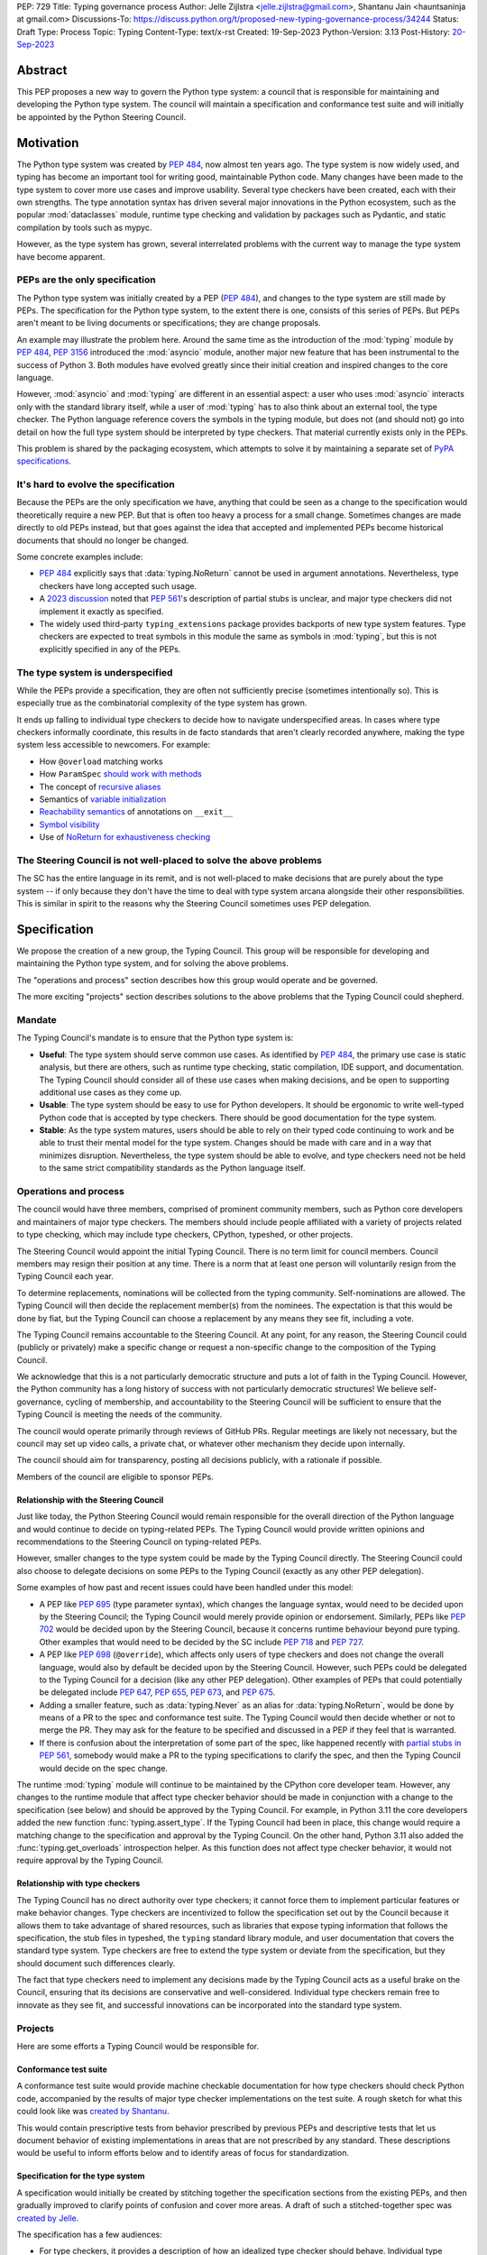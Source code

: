 PEP: 729
Title: Typing governance process
Author: Jelle Zijlstra <jelle.zijlstra@gmail.com>, Shantanu Jain <hauntsaninja at gmail.com>
Discussions-To: https://discuss.python.org/t/proposed-new-typing-governance-process/34244
Status: Draft
Type: Process
Topic: Typing
Content-Type: text/x-rst
Created: 19-Sep-2023
Python-Version: 3.13
Post-History: `20-Sep-2023 <https://discuss.python.org/t/proposed-new-typing-governance-process/34244>`__

Abstract
========

This PEP proposes a new way to govern the Python type system: a council that is responsible
for maintaining and developing the Python type system. The council will maintain a
specification and conformance test suite and will initially be appointed by the Python Steering Council.

Motivation
==========

The Python type system was created by :pep:`484`, now almost ten years ago. The type
system is now widely used, and typing has become an important tool for writing
good, maintainable Python code. Many changes have been made to the type system to cover
more use cases and improve usability. Several type checkers have been created, each
with their own strengths. The type annotation syntax has driven several major innovations
in the Python ecosystem, such as the popular :mod:`dataclasses` module, runtime type
checking and validation by packages such as Pydantic, and static compilation by tools
such as mypyc.

However, as the type system has grown, several interrelated problems with the current
way to manage the type system have become apparent.

PEPs are the only specification
--------------------------------

The Python type system was initially created by a PEP (:pep:`484`), and
changes to the type system are still made by PEPs. The specification for
the Python type system, to the extent there is one, consists of this series
of PEPs. But PEPs aren't meant to be living documents
or specifications; they are change proposals.

An example may illustrate the problem here. Around the same time
as the introduction of the :mod:`typing` module by :pep:`484`, :pep:`3156`
introduced the :mod:`asyncio` module, another major new feature that has
been instrumental to the success of Python 3. Both modules
have evolved greatly since their initial creation and inspired changes to the
core language.

However, :mod:`asyncio` and :mod:`typing` are different in an essential aspect:
a user who uses :mod:`asyncio` interacts only with the standard library itself,
while a user of :mod:`typing` has to also think about an external tool, the type
checker. The Python language reference covers the symbols in the typing module, but does
not (and should not) go into detail on how the full type system should be
interpreted by type checkers. That material currently exists only in the PEPs.

This problem is shared by the packaging ecosystem, which attempts to solve it
by maintaining a separate set of `PyPA specifications <https://packaging.python.org/en/latest/specifications/>`_.

It's hard to evolve the specification
-------------------------------------

Because the PEPs are the only specification we have, anything that could be seen
as a change to the specification would theoretically require a new PEP. But that
is often too heavy a process for a small change. Sometimes changes are made
directly to old PEPs instead, but that goes against the idea that accepted and
implemented PEPs become historical documents that should no longer be changed.

Some concrete examples include:

* :pep:`484` explicitly says that :data:`typing.NoReturn` cannot be used in
  argument annotations. Nevertheless, type checkers have long accepted such
  usage.
* A `2023 discussion <https://discuss.python.org/t/pep-561-clarification-regarding-n/32875>`_
  noted that :pep:`561`'s description of partial stubs is unclear, and
  major type checkers did not implement it exactly as specified.
* The widely used third-party ``typing_extensions`` package provides backports of new
  type system features. Type checkers are expected to treat symbols in this
  module the same as symbols in :mod:`typing`, but this is not explicitly
  specified in any of the PEPs.

The type system is underspecified
---------------------------------

While the PEPs provide a specification, they are often not sufficiently precise
(sometimes intentionally so). This is especially true as the combinatorial
complexity of the type system has grown.

It ends up falling to individual type checkers to decide how to navigate
underspecified areas. In cases where type checkers informally coordinate, this
results in de facto standards that aren't clearly recorded anywhere, making
the type system less accessible to newcomers. For example:

* How ``@overload`` matching works
* How ``ParamSpec`` `should work <https://github.com/python/typing/discussions/946>`_ `with methods <https://github.com/microsoft/pyright/issues/3954#issuecomment-1250098464>`_
* The concept of `recursive aliases <https://github.com/python/typing/issues/182>`_
* Semantics of `variable initialization <https://mail.python.org/archives/list/typing-sig@python.org/thread/GYVM5KEE6URE6PAH7UTK6324M7GWSFQS/#SY3KPJCAW4UTOOCH3XRJYROSGDEGOTWI>`_
* `Reachability semantics <https://github.com/python/mypy/issues/15158#issuecomment-1677915108>`__
  of annotations on ``__exit__``
* `Symbol visibility <https://mail.python.org/archives/list/typing-sig@python.org/thread/YLJPWECBNPD2K4TRIBRIPISNUZJCRREY/#OX4GLBQOOCMRE5YPZEY3R3XNV6DD7XLW>`_
* Use of `NoReturn for exhaustiveness checking <https://github.com/python/mypy/issues/5818>`_

The Steering Council is not well-placed to solve the above problems
-------------------------------------------------------------------

The SC has the entire language in its remit, and is not well-placed to make
decisions that are purely about the type system -- if only because they don't have
the time to deal with type system arcana alongside their other responsibilities.
This is similar in spirit to the reasons why the Steering Council sometimes uses
PEP delegation.

Specification
=============

We propose the creation of a new group, the Typing Council. This group will
be responsible for developing and maintaining the Python type system, and
for solving the above problems.

The "operations and process" section describes how this group would operate and
be governed.

The more exciting "projects" section describes solutions to the above problems
that the Typing Council could shepherd.

Mandate
-------

The Typing Council's mandate is to ensure that the Python type system is:

* **Useful**: The type system should serve common use cases. As identified
  by :pep:`484`, the primary use case is static analysis, but there are others,
  such as runtime type checking, static compilation, IDE support, and documentation.
  The Typing Council should consider all of these use cases when making decisions,
  and be open to supporting additional use cases as they come up.
* **Usable**: The type system should be easy to use for Python developers. It
  should be ergonomic to write well-typed Python code that is accepted by type
  checkers. There should be good documentation for the type system.
* **Stable**: As the type system matures, users should be able to rely on their
  typed code continuing to work and be able to trust their mental model for the
  type system. Changes should be made with care and in a way
  that minimizes disruption. Nevertheless, the type system should be able to
  evolve, and type checkers need not be held to the same strict compatibility
  standards as the Python language itself.

Operations and process
----------------------

The council would have three members, comprised of prominent community members,
such as Python core developers and maintainers of major type checkers. The members
should include people affiliated with a variety of projects related to type checking,
which may include type checkers, CPython, typeshed, or other projects.

The Steering Council would appoint the initial Typing Council. There is no term
limit for council members. Council members may resign their position at any time.
There is a norm that at least one person will voluntarily resign from the
Typing Council each year.

To determine replacements, nominations will be collected from the typing
community. Self-nominations are allowed. The Typing Council will then decide
the replacement member(s) from the nominees. The expectation is that this would
be done by fiat, but the Typing Council can choose a replacement by any means
they see fit, including a vote.

The Typing Council remains accountable to the Steering Council. At any point,
for any reason, the Steering Council could (publicly or privately) make a
specific change or request a non-specific change to the composition of the
Typing Council.

We acknowledge that this is a not particularly democratic structure and puts
a lot of faith in the Typing Council. However, the Python community has a long
history of success with not particularly democratic structures! We believe
self-governance, cycling of membership, and accountability to the
Steering Council will be sufficient to ensure that the Typing Council is meeting
the needs of the community.

The council would operate primarily through reviews of GitHub PRs. Regular
meetings are likely not necessary, but the council may set up video calls, a
private chat, or whatever other mechanism they decide upon internally.

The council should aim for transparency, posting all decisions publicly, with a
rationale if possible.

Members of the council are eligible to sponsor PEPs.

Relationship with the Steering Council
^^^^^^^^^^^^^^^^^^^^^^^^^^^^^^^^^^^^^^

Just like today, the Python Steering Council would remain responsible for the
overall direction of the Python language and would continue to decide on
typing-related PEPs. The Typing Council would provide written opinions and
recommendations to the Steering Council on typing-related PEPs.

However, smaller changes to the type system could be made
by the Typing Council directly. The Steering Council could also choose
to delegate decisions on some PEPs to the Typing Council (exactly as any other
PEP delegation).

Some examples of how past and recent issues could have been handled under this model:

- A PEP like :pep:`695` (type parameter syntax), which changes the language
  syntax, would need to be decided upon by the Steering Council; the Typing
  Council would merely provide opinion or endorsement. Similarly, PEPs
  like :pep:`702` would be decided upon by the Steering
  Council, because it concerns runtime behaviour beyond pure typing. Other examples
  that would need to be decided by the SC include :pep:`718` and :pep:`727`.
- A PEP like :pep:`698` (``@override``), which affects only users of type
  checkers and does not change the overall language, would also by default
  be decided upon by the Steering Council. However, such PEPs could be
  delegated to the Typing Council for a decision (like any other PEP delegation).
  Other examples of PEPs that could potentially be delegated include
  :pep:`647`, :pep:`655`, :pep:`673`, and :pep:`675`.
- Adding a smaller feature, such as :data:`typing.Never` as an alias for
  :data:`typing.NoReturn`, would be done by means of a PR to the spec and
  conformance test suite. The Typing
  Council would then decide whether or not to merge the PR. They may ask for the
  feature to be specified and discussed in a PEP if they feel that is warranted.
- If there is confusion about the interpretation of some part of the spec, like
  happened recently with `partial stubs in PEP
  561 <https://discuss.python.org/t/pep-561-clarification-regarding-n/32875/27>`_,
  somebody would make a PR to the typing specifications to clarify the
  spec, and then the Typing Council would decide on the spec change.

The runtime :mod:`typing` module will continue to be maintained by the
CPython core developer team. However, any changes to the runtime module that
affect type checker behavior should be made in conjunction with a change
to the specification (see below) and should be approved by the Typing Council.
For example, in Python 3.11 the core developers added the new function
:func:`typing.assert_type`. If the Typing Council had been in place, this
change would require a matching change to the specification and approval
by the Typing Council. On the other hand, Python 3.11 also added the
:func:`typing.get_overloads` introspection helper. As this function does not
affect type checker behavior, it would not require approval by the Typing
Council.

Relationship with type checkers
^^^^^^^^^^^^^^^^^^^^^^^^^^^^^^^

The Typing Council has no direct authority over type checkers; it cannot
force them to implement particular features or make behavior changes. Type
checkers are incentivized to follow the specification set out by the Council
because it allows them to take advantage of shared resources, such as
libraries that expose typing information that follows the specification,
the stub files in typeshed, the ``typing`` standard library module, and
user documentation that covers the standard type system.
Type checkers are free to extend the type system or deviate from the
specification, but they should document such differences clearly.

The fact that type checkers need to implement any decisions made by the
Typing Council acts as a useful brake on the Council, ensuring that its
decisions are conservative and well-considered. Individual type checkers
remain free to innovate as they see fit, and successful innovations can
be incorporated into the standard type system.

Projects
--------

Here are some efforts a Typing Council would be responsible for.

Conformance test suite
^^^^^^^^^^^^^^^^^^^^^^

A conformance test suite would provide machine checkable documentation for how
type checkers should check Python code, accompanied by the results of major type
checker implementations on the test suite. A rough sketch for what this could
look like was `created by Shantanu <https://github.com/hauntsaninja/type_checker_consistency>`_.

This would contain prescriptive tests from behavior prescribed by previous PEPs
and descriptive tests that let us document behavior of existing implementations
in areas that are not prescribed by any standard. These descriptions would be
useful to inform efforts below and to identify areas of focus for
standardization.

Specification for the type system
^^^^^^^^^^^^^^^^^^^^^^^^^^^^^^^^^

A specification would initially be created by stitching together the
specification sections from the existing PEPs, and then gradually improved to
clarify points of confusion and cover more areas. A draft of such a
stitched-together spec was `created by Jelle <https://github.com/JelleZijlstra/typing-spec>`_.

The specification has a few audiences:

* For type checkers, it provides a description of how an idealized type checker
  should behave. Individual type checkers have different goals and technical
  constraints and they are free to deviate from the spec if they do not have the
  resources to fully implement it or if they believe a different behavior better
  serves their users. However, they should document such deviations from the
  spec.
* For projects such as typeshed, or libraries that want to be compatible with
  multiple type checkers, it provides a set of rules that they can follow to
  make their code understood by type checkers.
* For people who want to propose changes to the type system, it provides a
  foundation for any new proposals.

Notably, the specification is not aimed at end users of typing. End users
are better served by a more informal user-facing reference, which is discussed
in the next section.

There are different opinions within the community about how formal such a
specification should be. While this document recommends an incremental
approach that builds off existing specification, it does not aim to
prescribe a final state. The Typing Council would provide a mechanism
to allow the specification to evolve to meet the level of formality that
the community desires, for instance, by incorporating parts of
Kevin Millikin's `document on "Python Static Types" <https://docs.google.com/document/d/1mVCU-nVPT_zVfqivVdMY1aOOZqJ9lsgOLweO1U3uwUM/edit>`_
as a means to achieve a better formalisation of the spec.

Proposed changes to the specification, including PEPs, should
generally be accompanied by the following:

* Changes to the conformance test suite that demonstrate the
  specified behavior.
* Buy-in from type checker maintainers to confirm that the
  change can be implemented and maintained within their type
  checkers.
* For changes to existing features, a survey of the behavior
  of existing type checkers. If existing type checkers
  behave roughly similarly, that is evidence that their shared
  behavior should be made part of the specification.

User-facing reference for the type system
^^^^^^^^^^^^^^^^^^^^^^^^^^^^^^^^^^^^^^^^^

Documentation is important for the success of the Python type system, so
the Typing Council should ensure that there is good documentation for the
type system.

As mentioned previously, PEPs are point in time change proposals aimed at
multiple audiences that are hard to clarify. This makes them ill-suited as user
documentation. The specification discussed in the previous section would
be a living document, but it would likely be too technical to serve as
documentation for normal usage.

Therefore, a separate user-facing reference for the type system would be
useful. Such an effort could expand the documentation on
`typing.readthedocs.io <https://typing.readthedocs.io/en/latest/>`_ and
reuse material from the documentation sections of individual type checkers
and the CPython documentation.

Amendments
----------

This PEP serves as a charter for the Typing Council. Changes to its operation
can be made either through a new PEP or through a change to this PEP. In either
case, the change would be decided upon by the Steering Council after discussion
in the community.

Rejected ideas
==============

Writing the specification from scratch
--------------------------------------

This PEP proposes creating the typing specification by starting from the
existing PEPs, then clarifying and improving the specification as necessary.
Some members of the community prefer to start from scratch, writing a new,
more formal specification covering the entire type system. This could
provide a more solid basis for the specification.

However, this would be a much larger undertaking. The existing formalization
effort by Kevin Millikin is a good start, but so far covers only a subset of
PEP 484. Covering the rest of the type system would likely require several
times more effort when we consider that major type system features such
as :class:`typing.Protocol`, :class:`typing.Literal`, and :class:`typing.TypedDict`
were introduced only after PEP 484. It is not clear that there is even energy
in the community for such a huge undertaking. Even if someone steps up to
do all the work of putting together a specification, lots of effort would be
required from community members and type checker maintainers to consider
whether the specification accurately reflects current behavior, and if not,
whether the specification or the type checkers should change.

Starting with the existing PEPs creates a lower-quality specification,
but it means that the Typing Council can immediately start making a difference
anywhere in the type system by improving and clarifying the specification.
A formalization effort can still proceed by gradually replacing sections of the
specification.

Alternate governance mechanisms
-------------------------------

An earlier draft of this PEP suggested that the Steering Council appoint
members of the Typing Council each year. The current Steering Council suggested
that it would be better to have the Typing Council self-organise and avoid
the need for the Steering Council to continuously supervise the Typing Council.

Alternate governance mechanisms are possible, including more democratic ones,
but these typically raise several thorny questions, require much heavier
amounts of process and are potentially more divisive. For example, see the PEP
8000 series, or recent discussions about alternative governance in other Python
subcommunities. Ultimately, the Typing Council exists at the behest of the
Steering Council, and so can rely on it to bootstrap governance and serve as an
accountability mechanism.

Do nothing
----------

We are hopeful substantial progress will be made on projects that improve the
type system regardless of whether this PEP is accepted. We anticipate projects
like specification or the potential for PEP delegation would benefit more from a
Typing Council, and projects like end user documentation would benefit less.
Certainly the bottleneck is likely to be contributor effort, not governance.

However, currently the tools available to the community to resolve potential
contention are either establishment of approximate consensus or the exercise of
power by individual projects or contributors. While very valuable, the former is
a slow process that can often end in inaction. The latter can result in a less
consistent ecosystem. Finally, easily legible governance structures make the
community more accessible and equitable.

Copyright
=========

This document is placed in the public domain or under the
CC0-1.0-Universal license, whichever is more permissive.
